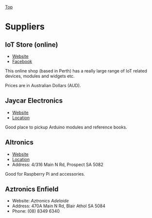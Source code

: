 [[../../README.org][Top]]

* Suppliers
** IoT Store (online)
- [[https://www.iot-store.com.au/][Website]]
- [[https://www.facebook.com/IoT.Store.Aus/][Facebook]]

This online shop (based in Perth) has a really large range of IoT related
devices, modules and widgets etc.

Prices are in Australian Dollars (AUD).

** Jaycar Electronics
- [[https://www.jaycar.com.au/][Website]]
- [[https://goo.gl/maps/hPzoMCN7eizNG6mD8][Location]]

Good place to pickup Arduino modules and reference books.

** Altronics
- [[https://www.altronics.com.au/][Website]]
- [[https://g.page/altronics-adelaide?share][Location]]
- Address: 4/316 Main N Rd, Prospect SA 5082

Good for Raspberry Pi and accessories.

** Aztronics Enfield
- Website: [[Website][Aztronics Adelaide]]
- Address: 470A Main N Rd, Blair Athol SA 5084
- Phone: (08) 8349 6340

